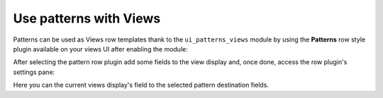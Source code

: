Use patterns with Views
-----------------------

Patterns can be used as Views row templates thank to the ``ui_patterns_views`` module by using the **Patterns** row
style plugin available on your views UI after enabling the module:

.. image:: ../images/views-1.png
   :align: center
   :width: 550

After selecting the pattern row plugin add some fields to the view display and, once done, access the row plugin's
settings pane:

.. image:: ../images/views-2.png
   :align: center
   :width: 550

Here you can the current views display's field to the selected pattern destination fields.
